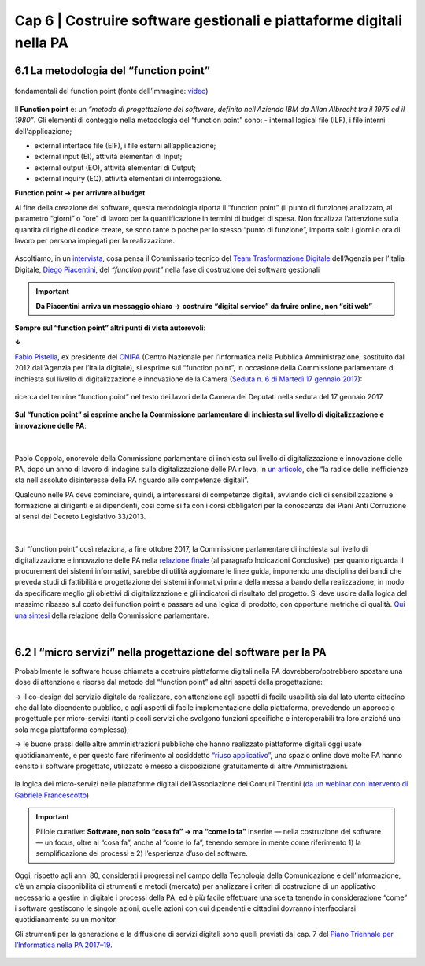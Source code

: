 ================================================
Cap 6 | Costruire software gestionali e piattaforme digitali nella PA
================================================


6.1 La metodologia del “function point”
^^^^^^^^^^^^^^^^^^^^^^^^^^^^^^^^^^^^^^^^

.. figure:: imgrel/functionpoint.png
   :alt: function point
   :align: center
   
   fondamentali del function point (fonte dell’immagine: `video <https://www.youtube.com/watch?v=N2-9GC7__P8>`_)

Il **Function point** è: 
un *“metodo di progettazione del software, definito nell'Azienda IBM da Allan Albrecht tra il 1975 ed il 1980”*. Gli elementi di conteggio nella metodologia del “function point” sono:
- internal logical file (ILF), i file interni dell'applicazione;

- external interface file (EIF), i file esterni all’applicazione;

- external input (EI), attività elementari di Input;

- external output (EO), attività elementari di Output;

- external inquiry (EQ), attività elementari di interrogazione.

**Function point → per arrivare al budget**

Al fine della creazione del software, questa metodologia riporta il “function point” (il punto di funzione) analizzato, al parametro “giorni” o “ore” di lavoro per la quantificazione in termini di budget di spesa. Non focalizza l’attenzione sulla quantità di righe di codice create, se sono tante o poche per lo stesso “punto di funzione”, importa solo i giorni o ora di lavoro per persona impiegati per la realizzazione.

.. figure:: imgrel/videopiacentini.PNG
   :alt: video Piacentini
   :align: center
   
   Ascoltiamo, in un `intervista <https://youtu.be/8j9U54m5Shk?t=1727>`_, cosa pensa il Commissario tecnico del `Team Trasformazione Digitale <https://teamdigitale.governo.it/>`_ dell’Agenzia per l’Italia Digitale, `Diego Piacentini <https://teamdigitale.governo.it/it/people/1-profile.htm>`_, del *“function point”*  nella fase di costruzione dei software gestionali
   
.. important::
   **Da Piacentini arriva un messaggio chiaro → costruire “digital service” da fruire online, non “siti web”**

**Sempre sul “function point” altri punti di vista autorevoli**:

**↓**

`Fabio Pistella <https://www.linkedin.com/in/fabio-pistella-846457ba/>`_, ex presidente del `CNIPA <https://it.wikipedia.org/wiki/DigitPA>`_ (Centro Nazionale per l’Informatica nella Pubblica Amministrazione, sostituito dal 2012 dall’Agenzia per l’Italia digitale), si esprime sul “function point”, in occasione della Commissione parlamentare di inchiesta sul livello di digitalizzazione e innovazione della Camera (`Seduta n. 6 di Martedì 17 gennaio 2017 <http://documenti.camera.it/leg17/resoconti/commissioni/stenografici/html/73/audiz2/audizione/2017/01/17/indice_stenografico.0006.html>`_):

.. figure:: imgrel/fabiopistella.png
   :alt: Fabio Pistella
   :align: center
   
   ricerca del termine “function point” nel testo dei lavori della Camera dei Deputati nella seduta del 17 gennaio 2017
   
**Sul “function point” si esprime anche la Commissione parlamentare di inchiesta sul livello di digitalizzazione e innovazione delle PA**:

.. figure:: imgrel/testocommissione.png
   :alt: testo commissione
   :align: center
   
|

Paolo Coppola, onorevole della Commissione parlamentare di inchiesta sul livello di digitalizzazione e innovazione delle PA, dopo un anno di lavoro di indagine sulla digitalizzazione delle PA rileva, in `un articolo <https://www.agendadigitale.eu/cultura-digitale/coppola-la-pa-dello-spreco-digitale-la-nostra-galleria-degli-orrori-rivela-la-vera-causa/>`_, che “la radice delle inefficienze sta nell'assoluto disinteresse della PA riguardo alle competenze digitali”.

Qualcuno nelle PA deve cominciare, quindi, a interessarsi di competenze digitali, avviando cicli di sensibilizzazione e formazione ai dirigenti e ai dipendenti, così come si fa con i corsi obbligatori per la conoscenza dei Piani Anti Corruzione ai sensi del Decreto Legislativo 33/2013.

|

.. figure:: imgrel/cameradeputati.png
   :alt: camera deputati
   :align: center
   
Sul “function point” così relaziona, a fine ottobre 2017, la Commissione parlamentare di inchiesta sul livello di digitalizzazione e innovazione delle PA nella `relazione finale <https://relazione-commissione-digitale.readthedocs.io/it/latest/index.html>`_ (al paragrafo Indicazioni Conclusive): per quanto riguarda il procurement dei sistemi informativi, sarebbe di utilità aggiornare le linee guida, imponendo una disciplina dei bandi che preveda studi di fattibilità e progettazione dei sistemi informativi prima della messa a bando della realizzazione, in modo da specificare meglio gli obiettivi di digitalizzazione e gli indicatori di risultato del progetto. Si deve uscire dalla logica del massimo ribasso sul costo dei function point e passare ad una logica di prodotto, con opportune metriche di qualità. `Qui una sintesi <https://medium.com/@cirospat/sintesi-zen-del-report-della-commissione-parlamentare-dinchiesta-sul-livello-di-digitalizzazione-4bc10e081fa4>`_ della relazione della Commissione parlamentare.

|
   
6.2 I “micro servizi” nella progettazione del software per la PA
^^^^^^^^^^^^^^^^^^^^^^^^^^^^^^^^^^^^

Probabilmente le software house chiamate a costruire piattaforme digitali nella PA dovrebbero/potrebbero spostare una dose di attenzione e risorse dal metodo del “function point” ad altri aspetti della progettazione:

→ il co-design del servizio digitale da realizzare, con attenzione agli aspetti di facile usabilità sia dal lato utente cittadino che dal lato dipendente pubblico, e agli aspetti di facile implementazione della piattaforma, prevedendo un approccio progettuale per micro-servizi (tanti piccoli servizi che svolgono funzioni specifiche e interoperabili tra loro anziché una sola mega piattaforma complessa);

→ le buone prassi delle altre amministrazioni pubbliche che hanno realizzato piattaforme digitali oggi usate quotidianamente, e per questo fare riferimento al cosiddetto `“riuso applicativo” <http://www.agid.gov.it/agenda-digitale/pubblica-amministrazione/riuso-software>`_, uno spazio online dove molte PA hanno censito il software progettato, utilizzato e messo a disposizione gratuitamente di altre Amministrazioni.

.. figure:: imgrel/microservizi.png
   :alt: micro servizi
   :align: center
   
   la logica dei micro-servizi nelle piattaforme digitali dell’Associazione dei Comuni Trentini (`da un webinar con intervento di Gabriele Francescotto <https://drive.google.com/file/d/0B9q5qob_W3NiSVlFRTdEMFNwSmJjekR5aUJBYmgwMGFKbW13/view>`_)

.. important::
   Pillole curative: 
   **Software, non solo “cosa fa” →  ma “come lo fa”**
   Inserire — nella costruzione del software — un focus, oltre al “cosa fa”, anche al “come lo fa”, tenendo sempre in mente come riferimento   
   1) la semplificazione dei processi e 
   2) l’esperienza d’uso del software.
   

Oggi, rispetto agli anni 80, considerati i progressi nel campo della Tecnologia della Comunicazione e dell’Informazione, c’è un ampia disponibilità di strumenti e metodi (mercato) per analizzare i criteri di costruzione di un applicativo necessario a gestire in digitale i processi della PA, ed è più facile effettuare una scelta tenendo in considerazione “come” i software gestiscono le singole azioni, quelle azioni con cui dipendenti e cittadini dovranno interfacciarsi quotidianamente su un monitor.

Gli strumenti per la generazione e la diffusione di servizi digitali sono quelli previsti dal cap. 7 del `Piano Triennale per l’Informatica nella PA 2017–19 <http://pianotriennale-ict.readthedocs.io/it/latest/doc/07_strumenti-per-la-generazione-e-la-diffusione-di-servizi-digitali.html>`_.

.. figure:: imgrel/pianoict.png
   :alt: piano ict
   :align: center
 
